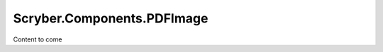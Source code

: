 ===========================
Scryber.Components.PDFImage
===========================

Content to come


